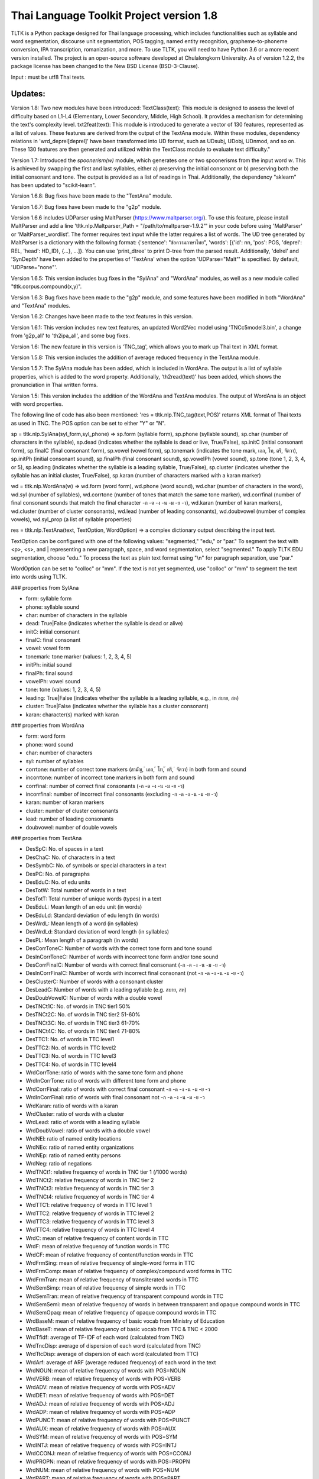 Thai Language Toolkit Project  version 1.8
============================================

TLTK is a Python package designed for Thai language processing, which includes functionalities such as syllable and word segmentation, discourse unit segmentation, POS tagging, named entity recognition, grapheme-to-phoneme conversion, IPA transcription, romanization, and more. To use TLTK, you will need to have Python 3.6 or a more recent version installed. The project is an open-source software developed at Chulalongkorn University. As of version 1.2.2, the package license has been changed to the New BSD License (BSD-3-Clause).

Input : must be utf8 Thai texts.

Updates:
--------
Version 1.8: Two new modules have been introduced: TextClass(text): This module is designed to assess the level of difficulty based on L1-L4 (Elementary, Lower Secondary, Middle, High School). It provides a mechanism for determining the text's complexity level.  txt2feat(text): This module is introduced to generate a vector of 130 features, represented as a list of values. These features are derived from the output of the TextAna module. Within these modules, dependency relations in 'wrd_deprel[deprel]' have been transformed into UD format, such as UDsubj, UDobj, UDnmod, and so on. These 130 features are then generated and utilized within the TextClass module to evaluate text difficulty."

Version 1.7: Introduced the `spoonerism(w)` module, which generates one or two spoonerisms from the input word `w`. This is achieved by swapping the first and last syllables, either a) preserving the initial consonant or b) preserving both the initial consonant and tone. The output is provided as a list of readings in Thai. Additionally, the dependency "sklearn" has been updated to "scikit-learn".

Version 1.6.8: Bug fixes have been made to the "TextAna" module.

Version 1.6.7: Bug fixes have been made to the "g2p" module.

Version 1.6.6 includes UDParser using MaltParser (https://www.maltparser.org/). To use this feature, please install MaltParser and add a line 'tltk.nlp.Maltparser_Path = "/path/to/maltparser-1.9.2"' in your code before using 'MaltParser' or 'MaltParser_wordlist'. The former requires text input while the latter requires a list of words. The UD tree generated by MaltParser is a dictionary with the following format: {'sentence': "ข้อความภาษาไทย", 'words': [{'id': nn, 'pos': POS, 'deprel': REL, 'head': HD_ID}, {...}, ...]}. You can use 'print_dtree' to print D-tree from the parsed result. Additionally, 'delrel' and 'SynDepth' have been added to the properties of 'TextAna' when the option 'UDParse="Malt"' is specified. By default, 'UDParse="none"'.

Version 1.6.5: This version includes bug fixes in the "SylAna" and "WordAna" modules, as well as a new module called "tltk.corpus.compound(x,y)".

Version 1.6.3: Bug fixes have been made to the "g2p" module, and some features have been modified in both "WordAna" and "TextAna" modules.

Version 1.6.2: Changes have been made to the text features in this version.

Version 1.6.1: This version includes new text features, an updated Word2Vec model using 'TNCc5model3.bin', a change from 'g2p_all' to 'th2ipa_all', and some bug fixes.

Version 1.6: The new feature in this version is 'TNC_tag', which allows you to mark up Thai text in XML format.

Version 1.5.8: This version includes the addition of average reduced frequency in the TextAna module.

Version 1.5.7: The SylAna module has been added, which is included in WordAna. The output is a list of syllable properties, which is added to the word property. Additionally, 'th2read(text)' has been added, which shows the pronunciation in Thai written forms.

Version 1.5: This version includes the addition of the WordAna and TextAna modules. The output of WordAna is an object with word properties.

The following line of code has also been mentioned:
'res = tltk.nlp.TNC_tag(text,POS)' returns XML format of Thai texts as used in TNC. The POS option can be set to either "Y" or "N".

sp = tltk.nlp.SylAna(syl_form,syl_phone) => sp.form (syllable form), sp.phone (syllable sound), sp.char (number of characters in the syllable), sp.dead (indicates whether the syllable is dead or live, True/False), sp.initC (initial consonant form), sp.finalC (final consonant form), sp.vowel (vowel form), sp.tonemark (indicates the tone mark, เอก, โท, ตรี, จัตวา), sp.initPh (initial consonant sound), sp.finalPh (final consonant sound), sp.vowelPh (vowel sound), sp.tone (tone 1, 2, 3, 4, or 5), sp.leading (indicates whether the syllable is a leading syllable, True/False), sp.cluster (indicates whether the syllable has an initial cluster, True/False), sp.karan (number of characters marked with a karan marker)

wd = tltk.nlp.WordAna(w) => wd.form (word form), wd.phone (word sound), wd.char (number of characters in the word), wd.syl (number of syllables), wd.corrtone (number of tones that match the same tone marker), wd.corrfinal (number of final consonant sounds that match the final character -ก -ด -ง -น -ม -ย -ว), wd.karan (number of karan markers), wd.cluster (number of cluster consonants), wd.lead (number of leading consonants), wd.doubvowel (number of complex vowels), wd.syl_prop (a list of syllable properties)

res = tltk.nlp.TextAna(text, TextOption, WordOption) => a complex dictionary output describing the input text.

TextOption can be configured with one of the following values: "segmented," "edu," or "par." To segment the text with <p>, <s>, and | representing a new paragraph, space, and word segmentation, select "segmented." To apply TLTK EDU segmentation, choose "edu." To process the text as plain text format using "\\n" for paragraph separation, use "par."

WordOption can be set to "colloc" or "mm". If the text is not yet segmented, use "colloc" or "mm" to segment the text into words using TLTK.

### properties from SylAna  

- form: syllable form
- phone: syllable sound
- char: number of characters in the syllable
- dead: True|False (indicates whether the syllable is dead or alive)
- initC: initial consonant
- finalC: final consonant
- vowel: vowel form
- tonemark: tone marker (values: 1, 2, 3, 4, 5)
- initPh: initial sound
- finalPh: final sound
- vowelPh: vowel sound
- tone: tone (values: 1, 2, 3, 4, 5)
- leading: True|False (indicates whether the syllable is a leading syllable, e.g., in สบาย, สห)
- cluster: True|False (indicates whether the syllable has a cluster consonant)
- karan: character(s) marked with karan

### properties from WordAna  

- form: word form
- phone: word sound
- char: number of characters
- syl: number of syllables
- corrtone: number of correct tone markers (สามัญ, ่ เอก, ้ โท, ๊ ตรี, ๋ จัตวา) in both form and sound
- incorrtone: number of incorrect tone markers in both form and sound
- corrfinal: number of correct final consonants (-ก -ด -ง -น -ม -ย -ว)
- incorrfinal: number of incorrect final consonants (excluding -ก -ด -ง -น -ม -ย -ว)
- karan: number of karan markers
- cluster: number of cluster consonants
- lead: number of leading consonants
- doubvowel: number of double vowels

### properties from TextAna  

- DesSpC: No. of spaces in a text
- DesChaC: No. of characters in a text
- DesSymbC: No. of symbols or special characters in a text
- DesPC: No. of paragraphs
- DesEduC: No. of edu units
- DesTotW: Total number of words in a text
- DesTotT: Total number of unique words (types) in a text
- DesEduL: Mean length of an edu unit (in words)
- DesEduLd: Standard deviation of edu length (in words)
- DesWrdL: Mean length of a word (in syllables)
- DesWrdLd: Standard deviation of word length (in syllables)
- DesPL: Mean length of a paragraph (in words)
- DesCorrToneC: Number of words with the correct tone form and tone sound
- DesInCorrToneC: Number of words with incorrect tone form and/or tone sound
- DesCorrFinalC: Number of words with correct final consonant (-ก -ด -ง -น -ม -ย -ว)
- DesInCorrFinalC: Number of words with incorrect final consonant (not -ก -ด -ง -น -ม -ย -ว)
- DesClusterC: Number of words with a consonant cluster
- DesLeadC: Number of words with a leading syllable (e.g. สบาย, สห)
- DesDoubVowelC: Number of words with a double vowel
- DesTNCt1C: No. of words in TNC tier1 50%
- DesTNCt2C: No. of words in TNC tier2 51-60%
- DesTNCt3C: No. of words in TNC tier3 61-70%
- DesTNCt4C: No. of words in TNC tier4 71-80%
- DesTTC1: No. of words in TTC level1
- DesTTC2: No. of words in TTC level2
- DesTTC3: No. of words in TTC level3
- DesTTC4: No. of words in TTC level4
- WrdCorrTone: ratio of words with the same tone form and phone
- WrdInCorrTone: ratio of words with different tone form and phone
- WrdCorrFinal: ratio of words with correct final consonant -ก -ด -ง -น -ม -ย -ว
- WrdInCorrFinal: ratio of words with final consonant not -ก -ด -ง -น -ม -ย -ว
- WrdKaran: ratio of words with a karan
- WrdCluster: ratio of words with a cluster
- WrdLead: ratio of words with a leading syllable
- WrdDoubVowel: ratio of words with a double vowel
- WrdNEl: ratio of named entity locations
- WrdNEo: ratio of named entity organizations
- WrdNEp: ratio of named entity persons
- WrdNeg: ratio of negations
- WrdTNCt1: relative frequency of words in TNC tier 1 (/1000 words)
- WrdTNCt2: relative frequency of words in TNC tier 2
- WrdTNCt3: relative frequency of words in TNC tier 3
- WrdTNCt4: relative frequency of words in TNC tier 4
- WrdTTC1: relative frequency of words in TTC level 1
- WrdTTC2: relative frequency of words in TTC level 2
- WrdTTC3: relative frequency of words in TTC level 3
- WrdTTC4: relative frequency of words in TTC level 4
- WrdC: mean of relative frequency of content words in TTC
- WrdF: mean of relative frequency of function words in TTC
- WrdCF: mean of relative frequency of content/function words in TTC
- WrdFrmSing: mean of relative frequency of single-word forms in TTC
- WrdFrmComp: mean of relative frequency of complex/compound word forms in TTC
- WrdFrmTran: mean of relative frequency of transliterated words in TTC
- WrdSemSimp: mean of relative frequency of simple words in TTC
- WrdSemTran: mean of relative frequency of transparent compound words in TTC
- WrdSemSemi: mean of relative frequency of words in between transparent and opaque compound words in TTC
- WrdSemOpaq: mean of relative frequency of opaque compound words in TTC
- WrdBaseM: mean of relative frequency of basic vocab from Ministry of Education
- WrdBaseT: mean of relative frequency of basic vocab from TTC & TNC < 2000
- WrdTfidf: average of TF-IDF of each word (calculated from TNC)
- WrdTncDisp: average of dispersion of each word (calculated from TNC)
- WrdTtcDisp: average of dispersion of each word (calculated from TTC)
- WrdArf: average of ARF (average reduced frequency) of each word in the text
- WrdNOUN: mean of relative frequency of words with POS=NOUN
- WrdVERB: mean of relative frequency of words with POS=VERB
- WrdADV: mean of relative frequency of words with POS=ADV
- WrdDET: mean of relative frequency of words with POS=DET
- WrdADJ: mean of relative frequency of words with POS=ADJ
- WrdADP: mean of relative frequency of words with POS=ADP
- WrdPUNCT: mean of relative frequency of words with POS=PUNCT
- WrdAUX: mean of relative frequency of words with POS=AUX
- WrdSYM: mean of relative frequency of words with POS=SYM
- WrdINTJ: mean of relative frequency of words with POS=INTJ
- WrdCCONJ: mean of relative frequency of words with POS=CCONJ
- WrdPROPN: mean of relative frequency of words with POS=PROPN
- WrdNUM: mean of relative frequency of words with POS=NUM
- WrdPART: mean of relative frequency of words with POS=PART
- WrdPRON: mean relative frequency of words with POS=PRON
- WrdSCONJ: mean relative frequency of words with POS=SCONJ
- LdvTTR: type-token ratio, which is the ratio of the number of unique words (types) to the total number of words (tokens) in a text
- CrfCNL: proportion of utterances having the same NOUN overlapped locally (yes or no)
- CrfCVL: proportion of utterances having the same VERB overlapped locally (yes or no)
- CrfCWL: proportion of utterances having the same content words overlapped locally (yes or no)
- CrfCTL: proportion of utterances having content words overlapped locally (measured by the number of overlapping tokens)
- wrd: dictionary where wrd[word] = freq, representing the frequency of each word in a text
- wrd_arf: dictionary where wrd_arf[word] = arf, representing the average reduced frequency of each word in a text
- wrd_deprel: dictionary where wrd_deprel[deprel] = freq, representing the frequency of each dependency relation (deprel) in a text



Version 1.4 has been updated for gensim 4.0. Users can load a Thai corpus using Corpus(), then create a model using W2V_train() or D2V_train(), or load an existing model from W2V_load(Model_File). The pre-trained w2v model for TNC is TNCc5model2.bin. The model for EDU segmentation has been recompiled to work with the new library.

Version 1.3.8 has added spell_variants to generate all variation forms of the same pronunciation.

Version 1.3.6 has removed the "matplotlib" dependency and fixed an error with "ใคร".

More compound words have been added to the dictionary. Versions 1.1.3-1.1.5 contained many entries that were not words and had a few errors. Those entries have been removed in later versions.

The NER tagger model has been updated by using more named entity data from the AiforThai project.


tltk.nlp  :  basic tools for Thai language processing.
------------------------------------------------------

\>tltk.nlp.TextClass(text) By default, TextOption="par",WordOption="colloc", UDParse="Malt", Classifier="level" is set. If text is word segmented with "|", use WordOption="segmented"

\>tltk.nlp.txt2feat(text, Option="name|value"): Returns a list of 130 feature values analyzed from the text. If Option="name", returns a list of 130 feature names.

\>tltk.nlp.spoonerism(word_or_phrase): Returns one or two "spoonerisms" derived from the input. For example, using `spoonerism('แขนเป็นฟอ')` will produce the spoonerism(s).

=>['คอ-เป็น-แฝน', 'ขอ-เป็น-แฟน']

\>tltk.nlp.TextAna(Text, UDParse="Malt"): This function analyzes plain text by paragraph, segments words using the colloc approach, and employs MaltParse for UDParsing. The default options are TextOption="par", WordOption="colloc", and UDParse="none". If the input is already segmented with '|', then use TextOption="segmented" and WordOption="segmented". If processing by 'edu' is preferred, set TextOption="edu".

=>output as a dict of text features described in TextAna

\>tltk.nlp.TextAna2json(Text, Filename, Options) functions similarly to the above, but the results are saved to a JSON file. The `Options` parameter includes a `Mode` which can be set to "write" or "append".

\>tltk.nlp.MaltParser(Text) e.g. print_dtree(tltk.nlp.MaltParser("เขานั่งดูหนังอยู่ที่บ้าน"))

=>

* 1:----เขา (PRON, nsubj - 2)
* 2:--นั่ง (VERB, root - 0)
* 3:----ดู (VERB, compound - 2)
* 4:------หนัง (NOUN, obj - 3)
* 5:------อยู่ (VERB, compound - 3)
* 6:----------ที่ (ADP, case - 7)
* 7:--------บ้าน (NOUN, obl - 5)

\>tltk.nlp.TNC_tag(Text,POSTagOption) e.g. tltk.nlp.TNC_tag('นายกรัฐมนตรีกล่าวกับคนขับรถประจำทางหลวงสายสองว่า อยากวิงวอนให้ใช้ความรอบคอบ',POS='Y')

=> '<w tran="naa0jok3rat3tha1mon0trii0" POS="NOUN">นายกรัฐมนตรี</w><w tran="klaaw1" POS="VERB">กล่าว</w><w tran="kap1" POS="ADP">กับ</w><w tran="khon0khap1rot3" POS="NOUN">คนขับรถ</w><w tran="pra1cam0" POS="NOUN">ประจำ</w><w tran="thaaN0luuaN4" POS="NOUN">ทางหลวง</w><w tran="saaj4" POS="NOUN">สาย</w><w tran="sOON4" POS="NUM">สอง</w><w tran="waa2" POS="SCONJ">ว่า</w><s/><w tran="jaak1" POS="VERB">อยาก</w><w tran="wiN0wOOn0" POS="VERB">วิงวอน</w><w tran="haj2" POS="SCONJ">ให้</w><w tran="chaj3" POS="VERB">ใช้</w><w tran="khwaam0" POS="NOUN">ความ</w><w tran="rOOp2khOOp2" POS="VERB">รอบคอบ</w><s/>'

\>tltk.nlp.chunk(Text) : chunk parsing. The output includes markups for word segments (\|), elementary discourse units (\<u/\>), pos tags (/POS),and named entities (\<NEx\>...\</NEx\>), e.g. tltk.nlp.chunk("สำนักงานเขตจตุจักรชี้แจงว่า ได้นำป้ายประกาศเตือนปลิงไปปักตามแหล่งน้ำ ในเขตอำเภอเมือง จังหวัดอ่างทอง หลังจากนายสุกิจ อายุ 65 ปี ถูกปลิงกัดแล้วไม่ได้ไปพบแพทย์")

=> '<NEo\>สำนักงาน/NOUN|เขต/NOUN|จตุจักร/PROPN|</NEo\>ชี้แจง/VERB|ว่า/SCONJ|\<s/\>/PUNCT|ได้/AUX|นำ/VERB|ป้ายประกาศ/NOUN|เตือน/VERB|ปลิง/NOUN|ไป/VERB|ปัก/VERB|ตาม/ADP|แหล่งน้ำ/NOUN|\<u/\>ใน/ADP|<NEl\>เขต/NOUN|อำเภอ/NOUN|เมือง/NOUN|\<s/\>/PUNCT|จังหวัด/NOUN|อ่างทอง/PROPN|\</NEl\>\<u/\>หลังจาก/SCONJ|\<NEp\>นาย/NOUN|สุ/PROPN|กิจ/NOUN|\</NEp\>\<s/\>/PUNCT|อายุ/NOUN|\<u/\>65/NUM|\<s/\>/PUNCT|ปี/NOUN|\<u/\>ถูก/AUX|ปลิง/VERB|กัด/VERB|แล้ว/ADV|ไม่ได้/AUX|ไป/VERB|พบ/VERB|แพทย์/NOUN|\<u/\>'

\>tltk.nlp.segment(Text) : segment edu by marking <u\/>  e.g. tltk.nlp.segment("แต่อาจเพราะนกกินปลีอกเหลืองเป็นพ่อแม่มือใหม่ รังที่ทำจึงไม่ค่อยแข็งแรง วันหนึ่งรังก็ฉีกเกือบขาดเป็นสองท่อนห้อยต่องแต่ง ผมพยายามหาอุปกรณ์มายึดรังกลับคืนรูปทรงเดิม ขณะที่แม่นกกินปลีอกเหลืองส่งเสียงโวยวายอยู่ใกล้ ๆ แต่สุดท้ายไม่สำเร็จ สองสามวันต่อมารังที่ช่วยซ่อมก็พังไป ไม่เห็นแม่นกบินกลับมาอีกเลย")

=>"แต่|อาจ|เพราะ|นกกินปลีอกเหลือง|เป็น|พ่อแม่|มือใหม่|<s/>|รัง|ที่|ทำ|จึง|ไม่ค่อย|แข็งแรง<u/>วัน|หนึ่ง|รัง|ก็|ฉีก|เกือบ|ขาด|เป็น|สอง|ท่อน|ห้อย|ต่องแต่ง<u/>ผม|พยายาม|หา|อุปกรณ์|มา|ยึด|รัง|กลับคืน|รูปทรง|เดิม<u/>ขณะที่|แม่|นกกินปลีอกเหลือง|ส่งเสียง|โวยวาย|อยู่|ใกล้|ๆ|<s/><u/>แต่|สุดท้าย|ไม่|สำเร็จ<u/>สอง|สาม|วัน|ต่อมา|รัง|ที่|ช่วย|ซ่อม|ก็|พัง|ไป<u/>ไม่|เห็น|แม่|นก|บิน|กลับ|มา|อีก|เลย<u/>"

\>tltk.nlp.ner_tag(Text) : The output includes markups for named entities (\<NEx\>...\</NEx\>), e.g. tltk.nlp.ner_tag("สำนักงานเขตจตุจักรชี้แจงว่า ได้นำป้ายประกาศเตือนปลิงไปปักตามแหล่งน้ำ ในเขตอำเภอเมือง จังหวัดอ่างทอง หลังจากนายสุกิจ อายุ 65 ปี ถูกปลิงกัดแล้วไม่ได้ไปพบแพทย์")

=> '\<NEo\>สำนักงานเขตจตุจักร\</NEo\>ชี้แจงว่า ได้นำป้ายประกาศเตือนปลิงไปปักตามแหล่งน้ำ ใน\<NEl\>เขตอำเภอเมือง จังหวัดอ่างทอง\</NEl\> หลังจาก\<NEp\>นายสุกิจ\</NEp\> อายุ 65 ปี ถูกปลิงกัดแล้วไม่ได้ไปพบแพทย์'

\>tltk.nlp.ner([(w,pos),....]) : module for named entity recognition (person, organization, location), e.g. tltk.nlp.ner([('สำนักงาน', 'NOUN'), ('เขต', 'NOUN'), ('จตุจักร', 'PROPN'), ('ชี้แจง', 'VERB'), ('ว่า', 'SCONJ'), ('\<s/\>', 'PUNCT')])

=> [('สำนักงาน', 'NOUN', 'B-O'), ('เขต', 'NOUN', 'I-O'), ('จตุจักร', 'PROPN', 'I-O'), ('ชี้แจง', 'VERB', 'O'), ('ว่า', 'SCONJ', 'O'), ('\<s/\>', 'PUNCT', 'O')]
Named entity recognition is based on the CRF model adapted from the http://sklearn-crfsuite.readthedocs.io/en/latest/tutorial.html tutorial. The model was trained on a corpus containing 170,000 named entities. The tags used for organizations are B-O and I-O, for persons are B-P and I-P, and for locations are B-L and I-L.

\>tltk.nlp.pos_tag(Text,WordSegmentOption) : word segmentation and POS tagging (using nltk.tag.perceptron), e.g. tltk.nlp.pos_tag('โปรแกรมสำหรับใส่แท็กหมวดคำภาษาไทย วันนี้ใช้งานได้บ้างแล้ว') or  

=> [[('โปรแกรม', 'NOUN'), ('สำหรับ', 'ADP'), ('ใส่', 'VERB'), ('แท็ก', 'NOUN'), ('หมวดคำ', 'NOUN'), ('ภาษาไทย', 'PROPN'), ('\<s/\>', 'PUNCT')], [('วันนี้', 'NOUN'), ('ใช้งาน', 'VERB'), ('ได้', 'ADV'), ('บ้าง', 'ADV'), ('แล้ว', 'ADV'), ('\<s/\>', 'PUNCT')]]

The default word segmentation method used is "colloc" in the function word_segment(Text, "colloc"), but if the option is set to "mm", then the function word_segment(Text, "mm") will be used. The POS tag set used is based on the Universal POS tag set found at http://universaldependencies.org/u/pos/index.html. 
The nltk.tag.perceptron model is used for POS tagging, which was trained on a POS-tagged subcorpus in TNC consisting of 148,000 words.

nltk.tag.perceptron model is used for POS tagging. It is trainned with POS-tagged subcorpus in TNC (148,000 words)

\>tltk.nlp.pos_tag_wordlist(WordLst) : Same as "tltk.nlp.pos_tag", but the input is a word list, [w1,w2,...]

\>tltk.nlp.segment(Text) : segment a paragraph into elementary discourse units (edu) marked with \<u/\> and segment words in each edu e.g. tltk.nlp.segment("แต่อาจเพราะนกกินปลีอกเหลืองเป็นพ่อแม่มือใหม่ รังที่ทำจึงไม่ค่อยแข็งแรง วันหนึ่งรังก็ฉีกเกือบขาดเป็นสองท่อนห้อยต่องแต่ง ผมพยายามหาอุปกรณ์มายึดรังกลับคืนรูปทรงเดิม ขณะที่แม่นกกินปลีอกเหลืองส่งเสียงโวยวายอยู่ใกล้ ๆ แต่สุดท้ายไม่สำเร็จ สองสามวันต่อมารังที่ช่วยซ่อมก็พังไป ไม่เห็นแม่นกบินกลับมาอีกเลย") 

=> 'แต่|อาจ|เพราะ|นกกินปลีอกเหลือง|เป็น|พ่อแม่|มือใหม่|\<s/\>|รัง|ที่|ทำ|จึง|ไม่|ค่อย|แข็งแรง\<u/\>วัน|หนึ่ง|รัง|ก็|ฉีก|เกือบ|ขาด|เป็น|สอง|ท่อน|ห้อย|ต่องแต่ง\<u/\>ผม|พยายาม|หา|อุปกรณ์|มา|ยึด|รัง|กลับคืน|รูปทรง|เดิม\<u/\>ขณะ|ที่|แม่|นกกินปลีอกเหลือง|ส่งเสียง|โวยวาย|อยู่|ใกล้|ๆ\<u/\>แต่|สุดท้าย|ไม่|สำเร็จ|\<s/\>|สอง|สาม|วัน|ต่อ|มา|รัง|ที่|ช่วย|ซ่อม|ก็|พัง|ไป\<u/\>ไม่|เห็น|แม่|นก|บิน|กลับ|มา|อีก|เลย\<u/\>'   edu segmentation is based on syllable input using RandomForestClassifier model, which is trained on an edu-segmented corpus (approx. 7,000 edus)  created and used in Nalinee\'s thesis 

\>tltk.nlp.word_segment(Text,method='mm|ngram|colloc') : word segmentation using either maximum matching or ngram or maximum collocation approach. 'colloc' is used by default. Please note that the first run of ngram method would take a long time because TNC.3g will be loaded for ngram calculation. e.g. 

\>tltk.nlp.word_segment('ผู้สื่อข่าวรายงานว่านายกรัฐมนตรีไม่มาทำงานที่ทำเนียบรัฐบาล')
=> 'ผู้สื่อข่าว|รายงาน|ว่า|นายกรัฐมนตรี|ไม่|มา|ทำงาน|ที่|ทำเนียบรัฐบาล|\<s/>'

\>tltk.nlp.syl_segment(Text) : syllable segmentation using 3gram statistics e.g. tltk.nlp.syl_segment('โปรแกรมสำหรับประมวลผลภาษาไทย') 

=> 'โปร~แกรม~สำ~หรับ~ประ~มวล~ผล~ภา~ษา~ไทย\<s/>'

\>tltk.nlp.word_segment_nbest(Text, N) : return the best N segmentations based on the assumption of minimum word approach. e.g. tltk.nlp.word_segment_nbest('คนขับรถประจำทางปรับอากาศ"',10) 

=> [['คนขับ|รถประจำทาง|ปรับอากาศ', 'คนขับรถ|ประจำทาง|ปรับอากาศ', 'คน|ขับ|รถประจำทาง|ปรับอากาศ', 'คน|ขับรถ|ประจำทาง|ปรับอากาศ', 'คนขับ|รถ|ประจำทาง|ปรับอากาศ', 'คนขับรถ|ประจำ|ทาง|ปรับอากาศ', 'คนขับ|รถประจำทาง|ปรับ|อากาศ', 'คนขับรถ|ประจำทาง|ปรับ|อากาศ', 'คน|ขับ|รถ|ประจำทาง|ปรับอากาศ', 'คนขับ|ร|ถ|ประจำทาง|ปรับอากาศ']]

\>tltk.nlp.g2p(Text)  : return Word segments and pronunciations
e.g. tltk.nlp.g2p("สถาบันอุดมศึกษาไม่สามารถก้าวให้ทันการเปลี่ยนแปลงของตลาดแรงงาน")  

=> "สถา~บัน~อุ~ดม~ศึก~ษา|ไม่|สา~มารถ|ก้าว|ให้|ทัน|การ|เปลี่ยน~แปลง|ของ|ตลาด~แรง~งาน\<tr/\>sa1'thaa4~ban0~?u1~dom0~sUk1~saa4|maj2|saa4~maat2|kaaw2|haj2|than0|kaan0|pliian1~plxxN0|khOON4|ta1'laat1~rxxN0~Naan0|\<s/\>"

\>tltk.nlp.th2ipa(Text) : return Thai transcription in IPA forms
e.g. tltk.nlp.th2ipa("ลงแม่น้ำรอเดินไปหาปลา") 

=> 'loŋ1 mɛː3.naːm4 rᴐː1 dɤːn1 paj1 haː5 plaː1 \<s/\>'

\>tltk.nlp.th2roman(Text) : return Thai romanization according to Royal Thai Institute guideline.
.e.g. tltk.nlp.th2roman("คือเขาเดินเลยลงไปรอในแม่น้ำสะอาดไปหามะปราง") 

=> 'khue khaw doen loei long pai ro nai maenam sa-at pai ha maprang \<s/>'

\>tltk.nlp.th2read(Text) : convert text into Thai reading forms, e.g. th2read('สามารถเขียนคำอ่านภาษาไทยได้') 

=> 'สา-มาด-เขียน-คัม-อ่าน-พา-สา-ไท-ด้าย-'

\>tltk.nlp.th2ipa_all(Text) : return all transcriptions (IPA) as a list of tuple (syllable_list, transcription). Transcription is based on syllable reading rules. It could be different from th2ipa.
e.g. tltk.nlp.th2ipa_all("รอยกร่าง") 

=> [('รอย~กร่าง', 'rᴐːj1.ka2.raːŋ2'), ('รอย~กร่าง', 'rᴐːj1.kraːŋ2'), ('รอ~ยก~ร่าง', 'rᴐː1.jok4.raːŋ3')]

\>tltk.nlp.spell_candidates(Word) : list of possible correct words using minimum edit distance, e.g. tltk.nlp.spell_candidates('รักษ')

=> ['รัก', 'ทักษ', 'รักษา', 'รักษ์']

\>tltk.nlp.spell_variants(Word, InDict="no|yes", Karan="exclude|include"):

This function returns a list of word variants with the same pronunciation as the input Word. The InDict parameter allows the option "yes" to save only words found in the dictionary, while the default option "no" includes all variants regardless of their dictionary status. The Karan parameter allows the option "include" to include words spelled with the karan character, while the default option "exclude" excludes them. For example, tltk.nlp.spell_variants('โควิด').

=> ['โฆวิธ', 'โฆวิต', 'โฆวิด', 'โฆวิท', 'โฆวิช', 'โฆวิจ', 'โฆวิส', 'โฆวิษ', 'โฆวิตร', 'โฆวิฒ', 'โฆวิฏ', 'โฆวิซ', 'โควิธ', 'โควิต', 'โควิด', 'โควิท', 'โควิช', 'โควิจ', 'โควิส', 'โควิษ', 'โควิตร', 'โควิฒ', 'โควิฏ', 'โควิซ']

Other defined functions in the package:
\>tltk.nlp.reset_thaidict() : clear dictionary content
\>tltk.nlp.read_thaidict(DictFile) : add a new dictionary  e.g. tltk.nlp.read_thaidict('BEST.dict')
\>tltk.nlp.check_thaidict(Word) : check whether Word exists in the dictionary

tltk.corpus  :   basic tools for corpus enquiry
-----------------------------------------------

\>tltk.corpus.compound(w1, w2): Evaluates the similarity between combinations of w1 and w2, specifically w1-w2, w1-w1w2, and w2-w1w2. For instance, invoking `tltk.corpus.compound('กลัด','กลุ้ม')` indicates that 'กลัดกลุ้ม' is more similar to 'กลุ้ม'.

=>[(('กลุ้ม', 'กลัดกลุ้ม'), 0.42245594), (('กลัด', 'กลัดกลุ้ม'), 0.09066804), (('กลัด', 'กลุ้ม'), 0.0011619462)]

\>tltk.corpus.Corpus_build(DIR, filetype="xxx") creates a corpus as a list of paragraphs from files located in the directory specified by DIR. The default file type is .txt. However, it is important to note that the files must be pre-segmented into words, with each word separated by the | character, e.g. w1|w2|w3|w4 ....

\>tltk.corpus.Corpus() creates a corpus object that has three methods:

- x.frequency(Text): This method returns the frequency of a specific Text string in the corpus.
- x.dispersion(C): This method returns a dispersion plot for a given word list C in the corpus.
- x.totalword(C): This method returns the total number of words in the corpus that match a given word list C.

Here, C is the result created from Corpus_build.

\>C = tltk.corpus.Copus_build('temp/data/')

\>corp = tltk.corpus.Corpus()

\>print(corp.frequency(C))

\> {'จังหวัด': 32, 'สมุทรสาคร': 16, 'เปิด': 3, 'ศูนย์': 13, 'ควบคุม': 13, 'แจ้ง': 16, .....}

\>tltk.corpus.Xwordlist() creates a comparison object that compares two word lists A and B generated from the Corp.frequency() method. The Corp object is created from Corpus().

Four comparison methods are defined in this object:

- onlyA(): This method returns the list of words that occur only in A.
- onlyB(): This method returns the list of words that occur only in B.
- intersect(): This method returns the list of words that occur in both A and B.
- union(): This method returns the list of words that occur in either A or B (or both).

Here, c1 and c2 are Corpus() objects created using Corpus_build(...). Xcomp is a Xwordlist() object. parsA and parsB are word lists created from the Corpus_build(...) method.

For example, Xcomp.onlyA(c1.frequency(parsA), c2.frequency(parsB)).

\>tltk.corpus.Xwordlist() create an object which is a comparison of two wordlists A and B. Four comparison methods are defined: onlyA, onlyB, intersect, union. A and B is an object created from Corp.frequency(). Corp is an object created from Corpus() e.g. Xcomp.onlyA(c1.frequency(parsA),c2.frequency(parsB)));  c1 = Corpus(); c2 = Corpus(); Xcomp = Xwordlist(); parsA and parsB are created from Corpus_build(...)

\>tltk.corpus.W2V_train(Corpus) create a model of Word2Vec. Input is a corpus created from Corpus_build.

\>tltk.corpus.D2V_train(Corpus) create a model of Doc2Vec. Input is a corpus created from Corpus_build.

\>tltk.corpus.TNC_load()  by default load TNC.3g. The file can be in the working directory or TLTK package directory

\>tltk.corpus.trigram_load(TRIGRAM) load Trigram data from other sourse saved in tab delimited format "W1\tW2\tW3\tFreq"  e.g.  tltk.corpus.load3gram('TNC.3g') 'TNC.3g' can be downloaded separately from Thai National Corpus Project.

\>tltk.corpus.unigram(w1)   return normalized frequecy (frequency/million) of w1 from the corpus

\>tltk.corpus.bigram(w1,w2)   return frequency/million of Bigram w1-w2 from the corpus e.g. tltk.corpus.bigram("หาย","ดี") => 2.331959592765809

\>tltk.corpus.trigram(w1,w2,w3)  return frequency/million of Trigram w1-w2-w3 from the corpus

\>tltk.corpus.collocates(w, stat="chi2", direct="both", span=2, limit=10, minfq=1)   ### return all collocates of w, STAT = {freq,mi,chi2} DIR={left,right,both}  SPAN={1,2}  The output is a list of tuples  ((w1,w2), stat). e.g. tltk.corpus.collocates("วิ่ง",limit=5) 

=> [(('วิ่ง', 'แจ้น'), 86633.93952758134), (('วิ่ง', 'ตื๋อ'), 77175.29122642518), (('วิ่ง', 'กระหืดกระหอบ'), 48598.79465339733), (('วิ่ง', 'ปรู๊ด'), 41111.63720974819), (('ลู่', 'วิ่ง'), 33990.56839021914)]

\>tltk.corpus.W2V_load(File) load w2v model created from gensim. If no file is given, file "TNCc5model3.bin" will be loaded.

\>tltk.corpus.w2v_load()  by deafult load word2vec file "TNCc5model2.bin". The file can be in the working directory or TLTK package directory

\>tltk.corpus.w2v_exist(w) check whether w has a vector representation  e.g. tltk.corpus.w2v_exist("อาหาร") => True

\>tltk.corpus.w2v(w)  return vector representation of w

\>tltk.corpus.similarity(w1,w2) e.g. tltk.corpus.similarity("อาหาร","อาหารว่าง") => 0.783551877546

\>tltk.corpus.similar_words(w, n=10, cutoff=0., score="n")  e.g. tltk.corpus.similar_words("อาหาร",n=5, score="y") 

=> [('อาหารว่าง', 0.7835519313812256), ('ของว่าง', 0.7366500496864319), ('ของหวาน', 0.703102707862854), ('เนื้อสัตว์', 0.6960341930389404), ('ผลไม้', 0.6641997694969177)]

\>tltk.corpus.outofgroup([w1,w2,w3,...]) e.g. tltk.corpus.outofgroup(["น้ำ","อาหาร","ข้าว","รถยนต์","ผัก"]) => "รถยนต์"

\>tltk.corpus.analogy(w1,w2,w3,n=1) e.g. tltk.corpus.analogy('พ่อ','ผู้ชาย','แม่') => ['ผู้หญิง']  

\>tltk.corpus.w2v_plot([w1,w2,w3,...])  => plot a scratter graph of w1-wn in two dimensions

\>tltk.corpus.w2v_compare_color([w1,w2,w3,...])  => visualize the components of vectors w1-wn in color

\>tltk.corpus.compound(w1,w2) => check a compound w1w2, whether w1 or w2 is similar to w1w2 e.g. tltk.corpus.compound('เล็ก','น้อย') => [(('เล็ก', 'น้อย'), 0.4533272), (('น้อย', 'เล็กน้อย'), 0.35492077), (('เล็ก', 'เล็กน้อย'), 0.24106339)]


Notes
-----

- The word segmentation method used is based on a maximum collocation approach, which is described in the publication "Collocation and Thai Word Segmentation" by W. Aroonmanakun (2002). This publication can be found in the Proceedings of the Fifth Symposium on Natural Language Processing & The Fifth Oriental COCOSDA Workshop, edited by Thanaruk Theeramunkong and Virach Sornlertlamvanich, and published by Sirindhorn International Institute of Technology in Pathumthani. The relevant pages are 68-75. Here is the link to the publication: http://pioneer.chula.ac.th/~awirote/ling/SNLP2002-0051c.pdf

- To segment Thai texts, you can use either tltk.nlp.word_segment(Text) or tltk.nlp.syl_segment(Text). The syllable segmentation method is based on a trigram model trained on a corpus of 3.1 million syllables. The input text should be a paragraph of Thai text that may contain English text. Spaces in the paragraph should be marked as "\<s/\>". Word boundaries are marked by "|", and syllable boundaries are marked by "~". Please note that the syllables represented here are written syllables. Some written syllables may be pronounced as two syllables. For example, "สกัด" is segmented here as one written syllable, but it is pronounced as two syllables "sa1-kat1".

- The process of determining words in a sentence is based on a combination of a dictionary and the maximum collocation strength between syllables. The standard dictionary includes many compounds and idioms, such as 'เตาไมโครเวฟ', 'ไฟฟ้ากระแสสลับ', 'ปีงบประมาณ', 'อุโมงค์ใต้ดิน', 'อาหารจานด่วน', 'ปูนขาวผสมพิเศษ', 'เต้นแร้งเต้นกา', etc. These will likely be segmented as one word. If your application requires the use of shortest meaningful words (i.e. 'รถ|โดยสาร', 'คน|ใช้', 'กลาง|คืน', 'ต้น|ไม้', as segmented in the BEST corpus), you can reset the default dictionary used in this package and load a new dictionary containing only simple words or the shortest meaningful words. To clear the default dictionary content, use "reset_thaidict()". To load a new dictionary, use "read_thaidict('DICT_FILE')". A file named 'BEST.dict' containing a list of words compiled from the BEST corpus is included in this package. 

- The standard dictionary used in this package has more than 65,000 entries, including abbreviations and transliterations, compiled from various sources. Additionally, a list of 8,700 proper names such as country names, organization names, location names, animal names, plant names, food names, etc., has been added to the system's dictionary. Examples of such proper names include 'อุซเบกิสถาน', 'สำนักเลขาธิการนายกรัฐมนตรี', 'วัดใหญ่สุวรรณาราม', 'หนอนเจาะลำต้นข้าวโพด', and 'ปลาหมึกกระเทียมพริกไทย'.

- For segmenting a specific domain text, a specialized dictionary can be used by adding it to the existing dictionary before segmenting the text. This can be done by calling read_thaidict("SPECIALIZED_DICT"). Please note that the dictionary should be a text file in "utf-8" encoding, and each word should be on a separate line.

- 'Sentence segmentation' or actually 'EDU segmentation' is a process of breaking a paragraph into chunks of discourse units, which are usually clauses. It is based on a RandomForestClassifier model, which is trained on an EDU-segmented corpus (8,100 EDUs) created and used in Nalinee's thesis (http://www.arts.chula.ac.th/~ling/thesis/2556MA-LING-Nalinee.pdf). The model has an accuracy of 97.8%. The reason behind using EDUs can be found in [Aroonmanakun, W. 2007. Thoughts on Word and Sentence Segmentation in Thai. In Proceedings of the Seventh Symposium on Natural Language Processing, Dec 13-15, 2007, Pattaya, Thailand. 85-90.] [Intasaw, N. and Aroonmanakun, W. 2013. Basic Principles for Segmenting Thai EDUs. in Proceedings of 27th Pacific Asia Conference on Language, Information, and Computation, pages 491-498, Nov 22-24, 2013, Taipei.].

- 'grapheme to phoneme' (g2p), as well as IPA transcription (th2ipa) and Thai romanization (th2roman) are based on the hybrid approach presented in the paper "A Unified Model of Thai Word Segmentation and Romanization". The Thai Royal Institute guideline for Thai romanization can be downloaded from "http://www.arts.chula.ac.th/~ling/tts/ThaiRoman.pdf", or "http://www.royin.go.th/?page_id=619". [Aroonmanakun, W., and W. Rivepiboon. 2004. A Unified Model of Thai Word Segmentation and Romanization. In Proceedings of The 18th Pacific Asia Conference on Language, Information and Computation, Dec 8-10, 2004, Tokyo, Japan. 205-214.] (http://www.aclweb.org/anthology/Y04-1021)


Remarks
-------

- A prototype of the UD Parser is implemented using MaltParser (https://www.maltparser.org/). To use MaltParser, it must be installed, and a line 'tltk.nlp.Maltparser_Path = "/path/to/maltparser-1.9.2"' should be added to your code. The UD tree generated by MaltParser is a dictionary with the following format: {'sentence': "ข้อความภาษาไทย", 'words': [{'id': nn, 'pos': POS, 'deprel': REL, 'head': HD_ID}, {...}, ...]}. The model is trained on 1,114 UD trees manually analyzed from a sample of TNC and is included as "thamalt.mco" in the TLTK package. Additional UD trees will be added in the future.
- The TNC Trigram data (TNC.3g) and TNC word2vec (TNCc5model3.bin) can be downloaded from the TNC website: http://www.arts.chula.ac.th/ling/tnc/searchtnc/.
- The "spell_candidates" module is modified from Peter Norvig's Python code, which can be found at http://norvig.com/spell-correct.html.
- The "w2v_compare_color" module is modified from http://chrisculy.net/lx/wordvectors/wvecs_visualization.html.
- The BEST corpus is a corpus released by NECTEC (https://www.nectec.or.th/corpus/).
- This project uses Universal POS tags. For more information, please see http://universaldependencies.org/u/pos/index.html and http://www.arts.chula.ac.th/~ling/contents/File/UD%20Annotation%20for%20Thai.pdf.
- pos_tag is based on the PerceptronTagger in the nltk.tag.perceptron module. It was trained using TNC data that was manually pos-tagged (approximately 148,000 words). The accuracy of the pos-tagging is 91.68%. The NLTK PerceptronTagger is a port of the Textblob Averaged Perceptron Tagger, which can be found at https://explosion.ai/blog/part-of-speech-pos-tagger-in-python.
- The named entity recognition module is a CRF model adapted from a tutorial (http://sklearn-crfsuite.readthedocs.io/en/latest/tutorial.html). The model was trained using NER data from Sasimimon's and Nutcha's theses (altogether 7,354 names in a corpus of 183,300 words) (http://pioneer.chula.ac.th/~awirote/Data-Nutcha.zip, http://pioneer.chula.ac.th/~awirote/Data-Sasiwimon.zip) and NER data from AIforThai (https://aiforthai.in.th/). Only valid NE files from AIforThai were used, and the total number of all NEs is 170,076. The accuracy of the model is reported below (88%).


============  ===========  ======= =========  ========
        tag    precision    recall  f1-score   support
------------  -----------  ------- ---------  --------
         B-L       0.56      0.48      0.52     27105
         B-O       0.72      0.58      0.64     59613
         B-P       0.82      0.83      0.83     83358
         I-L       0.52      0.43      0.47     17859
         I-O       0.67      0.59      0.63     67396
         I-P       0.85      0.88      0.86    175069
           O       0.92      0.94      0.93   1032377
------------  -----------  ------- ---------  --------
    accuracy                           0.88   1462777
   macro avg       0.72      0.68      0.70   1462777
weighted avg       0.87      0.88      0.88   1462777
============  ===========  ======= =========  ========


Use cases
---------

This package is free for commercial use. If you incorporate this package in your work, we would appreciate it if you inform us through awirote@chula.ac.th.

- BAS Web Services (https://clarin.phonetik.uni-muenchen.de/BASWebServices/interface) used TLTK for Thai grapheme-to-phoneme conversion in their project.
- Chubb Life Assurance Public Company Limited used TLTK for Thai transliteration.
- The .NET project wraps Thai Romanization in the Thai Language Toolkit Project to simplify usage in other .NET projects. https://github.com/dotnetthailand/ThaiRomanizationSharp
- Huawei, Consumer Cloud Service Asia Pacific Cloud Service Business Growth Dept. used TLTK for AppSearch processing for Thai.
- osml10n, localization functions for Openstreetmap data used TLTK for thai language transcription in cases where transcripted names are unavailable in Openstreetmap data itself. https://github.com/giggls/osml10n


